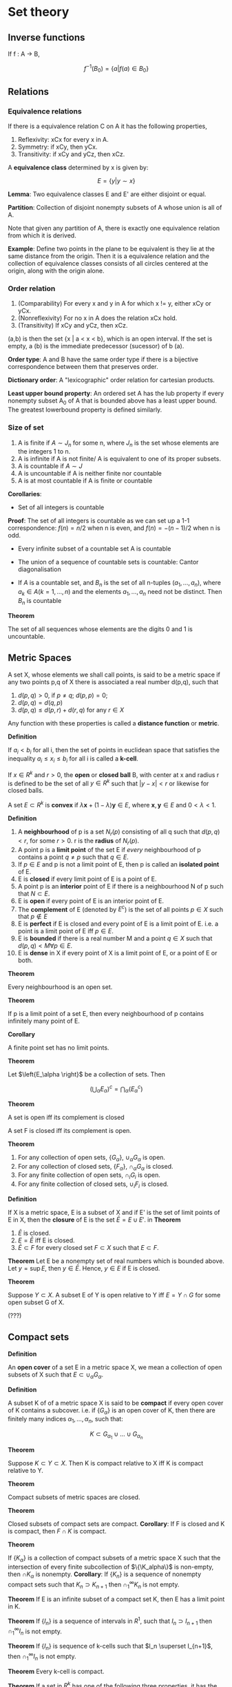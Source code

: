 # #+TITLE: Topology
#+STARTUP: latexpreview
#+HUGO_SECTION: Math

* Set theory

** Inverse functions

If f : A -> B,

\[
f^{-1}(B_0) = \{a \vert f(a) \in B_0\}
\]


** Relations

*** Equivalence relations

If there is a equivalence relation C on A it has the following properties,

1. Reflexivity: xCx for every x in A.
2. Symmetry: if xCy, then yCx.
3. Transitivity: if xCy and yCz, then xCz.

A *equivalence class* determined by x is given by:

\[
E = \{y \vert y \sim x\}
\]

*Lemma*: Two equivalence classes E and E' are either disjoint or equal.

*Partition*: Collection of disjoint nonempty subsets of A whose union is all of A.

Note that given any partition of A, there is exactly one equivalence relation from which it is derived.

*Example*: Define two points in the plane to be equivalent is they lie at the same distance from the origin. Then it is a equivalence relation and the collection of equivalence classes consists of all circles centered at the origin, along with the origin alone.


*** Order relation

1. (Comparability) For every x and y in A for which x != y, either xCy or yCx.
2. (Nonreflexivity) For no x in A does the relation xCx hold.
3. (Transitivity) If xCy and yCz, then xCz.


(a,b) is then the set {x | a < x < b}, which is an open interval. If the set is empty, a (b) is the immediate predecessor (sucessor) of b (a).

*Order type*: A and B have the same order type if there is a bijective correspondence between them that preserves order.

*Dictionary order*: A "lexicographic" order relation for cartesian products.

*Least upper bound property*: An ordered set A has the lub property if every nonempty subset A_0 of A that is bounded above has a least upper bound. The greatest lowerbound property is defined similarly.

*** Size of set

1. A is finite if $A \sim J_n$ for some n, where $J_n$ is the set whose elements are the integers 1 to n.
2. A is infinite if A is not finite/ A is equivalent to one of its proper subsets.
3. A is countable if $A \sim J$
4. A is uncountable if A is neither finite nor countable
5. A is at most countable if A is finite or countable

*Corollaries*:

- Set of all integers is countable
*Proof*: The set of all integers is countable as we can set up a 1-1 correspondence: $f(n) = n/2$ when n is even, and $f(n) = - (n-1)/2$ when n is odd.

- Every infinite subset of a countable set A is countable

- The union of a sequence of countable sets is countable: Cantor diagonalisation

- If $A$ is a countable set, and $B_n$ is the set of all n-tuples $(a_1,\ldots,a_n)$, where $a_k \in A (k = 1,\ldots,n)$ and the elements $a_1, \ldots, a_n$ need not be distinct. Then $B_n$ is countable

*Theorem*

The set of all sequences whose elements are the digits 0 and 1 is uncountable.

** Metric Spaces

A set X, whose elements we shall call points, is said to be a metric space if any two points p,q of X there is associated a real number d(p,q), such that

1. $d(p,q) > 0$, if $p \neq q$; $d(p,p) = 0$;
2. $d(p,q) = d(q,p)$
3. $d(p,q) \leq d(p,r) + d(r,q)$ for any $r \in X$

Any function with these properties is called a *distance function* or *metric*.

*Definition*

If  $a_i < b_i$ for all i, then the set of points in euclidean space that satisfies the inequality $a_i \leq x_i \leq b_i$ for all i is called a *k-cell*.

If $x \in R^k$ and $r > 0$, the *open* or *closed ball* B, with center at x and radius r is defined to be the set of all $y \in R^k$ such that $\vert y - x \vert < r$ or likewise for closed balls.

A set $E \subset R^k$ is *convex* if $\lambda \bm{x} + (1-\lambda)\bm{y} \in E$, where $\bm{x},\bm{y} \in E$ and $0 < \lambda < 1$.


*Definition*

1. A *neighbourhood* of p is a set $N_r(p)$ consisting of all q such that $d(p,q) < r$, for some $r > 0$. r is the *radius* of $N_r(p)$.
2. A point p is a *limit point* of the set E if /every/ neighbourhood of p contains a point $q \neq p$ such that $q \in E$.
3. If $p \in E$ and p is not a limit point of E, then p is called an *isolated point* of E.
4. E is *closed* if every limit point of E is a point of E.
5. A point p is an *interior* point of E if there is a neighbourhood N of p such that $N \subset E$.
6. E is *open* if every point of E is an interior point of E.
7. The *complement* of E (denoted by $E^c$) is the set of all points $p \in X$ such that $p \notin E$
8. E is *perfect* if E is closed and every point of E is a limit point of E. i.e. a point is a limit point of E iff $p \in E$.
9. E is *bounded* if there is a real number M and a point $q \in X$ such that $d(p,q) < M \forall p \in E$.
10. E is *dense* in X if every point of X is a limit point of E, or a point of E or both.

*Theorem*

Every neighbourhood is an open set.

*Theorem*

If p is a limit point of a set E, then every neighbourhood of p contains infinitely many point of E.

*Corollary*

A finite point set has no limit points.


[[file:/static/flopen.png]]

*Theorem*

Let $\left{E_\alpha \right}$ be a collection of sets. Then

\[
\left(\bigcup_\alpha E_\alpha \right)^c = \bigcap_\alpha (E_\alpha^c)
\]


*Theorem*

A set is open iff its complement is closed

A set F is closed iff its complement is open.

*Theorem*

1. For any collection of open sets, $\{G_\alpha\}$, $\cup_\alpha G_\alpha$ is open.
2. For any collection of closed sets, $\{F_\alpha\}$, $\cap_\alpha G_\alpha$ is closed.
3. For any finite collection of open sets, $\cap_i G_i$ is open.
4. For any finite collection of closed sets, $\cup_i F_i$ is closed.


*Definition*

If X is a metric space, E is a subset of X and if E' is the set of limit points of E in X, then the *closure* of E is the set $\bar{E} = E \cup E'$.
in
*Theorem*

1. $\bar{E}$ is closed.
2. $E = \bar{E}$ iff E is closed.
3. $\bar{E} \subset F$ for every closed set $F \subset X$ such that $E \subset F$.


*Theorem*
Let E be a nonempty set of real numbers which is bounded above. Let $y = \sup E$, then $y \in \bar{E}$. Hence, $y \in E$ if E is closed.

*Theorem*

Suppose $Y \subset X$. A subset E of Y is open relative to Y iff $E = Y \cap G$ for some open subset G of X.

(???)

** Compact sets

*Definition*

An *open cover* of a set E in a metric space X, we mean a collection of open subsets of X such that $E \subset \cup_\alpha G_\alpha$.

*Definition*

A subset K of of a metric space X is said to be *compact* if every open cover of K contains a subcover. i.e. if $\left\{G_\alpha \right\}$ is an open cover of K, then there are finitely many indices $\alpha_1, \ldots, \alpha_n$, such that:

\[
K \subset G_{\alpha_1} \cup \ldots \cup G_{\alpha_n}
\]

*Theorem*

Suppose $K \subset Y \subset X$. Then K is compact relative to X iff K is compact relative to Y.


*Theorem*

Compact subsets of metric spaces are closed.

*Theorem*

Closed subsets of compact sets are compact.
*Corollary*: If F is closed and K is compact, then $F \cap K$ is compact.

*Theorem*

If $\{K_\alpha\}$ is a collection of compact subsets of a metric space X such that the intersection of every finite subcollection of $\{\K_alpha\}$ is non-empty, then $\cap K_\alpha$ is nonempty.
*Corollary*: If $\{K_n\}$ is a sequence of nonempty compact sets such that $K_n \supset K_{n+1}$ then $\cap_1^\infty K_n$ is not empty.

*Theorem*
If E is an infinite subset of a compact set K, then E has a limit point in K.

*Theorem*
If $\{I_n\}$ is a sequence of intervals in $R^1$, such that $I_n \supset I_{n+1}$ then $\cap^\infty_1 I_n$ is not empty.

*Theorem*
If $\{I_n\}$ is sequence of k-cells such that $I_n \superset I_{n+1}$, then $\cap^\infty_1 I_n$ is not empty.

*Theorem*
Every k-cell is compact.

*Theorem*
If a set in $R^k$ has one of the following three properties, it has the other two.

1. E is closed and bounded
2. E is compact
3. Every infinite subset of E has a limit point in E.

   (b) and (c) are equivalent in any metric space but (a) does not in general imply (b) and (c).

*Theorem (Weierstrass)*

Every bounded infinite subset of $R^k$ has a limit point in $R^k$.

** Perfect sets

*Theorem*

A nonempty perfect set in $R^k$ is uncountable.

** Connected sets

Two subsets A,B of a metric space X are /seperated/ if $A \cap \bar{B}$ and $\bar{A}\cap B$ are empty. A subset of X is connected if it is not a union of two nonempty seperated sets.

*Theorem*

A subset E of the real line $R^1$ is connected iff it has the following property: If $x,y \in E$, $x < z < y$, then $z \in E$.

* Topological spaces

*Definition*

A topology on a set X is a collection $\mathcal{T}$ of subsets of X having the following properties.


1. $\emptyset$ and X are in $\mathcal{T}$
2. The union of the elements of any subcollection of $\mathcal{T}$ is in $\mathcal{T}$
3. The intersection of the elements of any finite subcollection of $\mathcal{T}$ is in $\mathcal{T}$

If X is a topological space with topology $\mathcal{T}$, we say that a subset U of X is an *open set* of X if U belongs to the collection $\mathcal{T}$.


The collection of all subsets of X is called the *discrete topology*. The collection consisting of X and $\emptyset$ only is the *indiscrete/trivial topology*.

Let $\mathcal{T}_f$ be the collection of all subsets U of X such that X-U either is at most countable or is all of X. Then $\mathcal{T}_f$ is the *finite complement topology*.

*Definition*

Suppose that $\mathcal{T}$ and $\mathcal{T}'$ are two topologies. If $\mathcal{T}' \supset \mathcal{T}$, we say $\mathcal{T}'$ is *finer* than $\mathcal{T}$. If it proper contains $\mathcal{T}$, we say strictly finer than $\mathcal{T}$. The reverse is called coarser. $\mathcal{T}$ is comparable with $\mathcal{T}'$ if one is the subset of the other.

** Basis

A *basis* for a topology on X is a collection $\mathcal{B}$ of subsets of X (called *basis elements*) such that:

1. For each $x \in X$, there is at least one basis element B containing x. (B is a cover)
2. If x belongs to the intersection of two basis elements $B_1$ and $B_2$, then there is a basis element $B_3$ containing x such that  $B_3 \subset B_1 \cap B_2$.

If $\mathcal{B}$ satisfies these conditions, we define the topology generated by $\mathcal{B}$ as: A subset U of X is said to be open in X if for each $x \in U$, there is a basis element $B \in \mathcal{B}$ such that $x \in B$ and $B \subset U$. Note each element is an element of $\mathcal{T}$.

*Lemma*

$\mathcal{T}$ equals the collection of all unions of elements of $\mathcal{B}$.

*Lemma*

Let X be a topological space. Suppose that $\mathcal{C}$ is a collection of open sets of X such that for each open set U of X and each x in U, there is an element $C$ of $\mathcal{C}$ such that $x \in C \subset U$. Then $\mathcal{C}$ is a basis for the topology of X. (C make up a cover and open set of X is a superset of some C).

/Proof./ We will show why every element in $\mathcal{T}$ belongs in the topology generated by the basis, $\mathcal{T}'$. Since for $x \in C \subset U$, there exists a union of C which equals U. The converse follows from the previous lemma.


*Lemma (Fineness)*

Let $\mathcal{B}$ and $\mathcal{B}'$ be the bases for topologies $\mathcal{T}$ and $\mathcal{T}'$ respectively on X. Then the following are equivalent.

1. $\mathcal{T}'$ is finer than $\mathcal{T}$
2. For each $x \in X$, and each basis element $B \in \mathcal{B}$ containing $x$, there is a basis element $B' \in \mathcal{B}'$ s.t. $x \in B' \subset B$.


*** Common topologies

| Topology    | Basis               | Symbol         |
|-------------+---------------------+----------------|
| Standard    | (a,b)               | $\mathbb{R}$   |
| Lower-limit | [a,b]               | $\mathbb{R}_l$ |
| K-topology  | (a,b) and (a,b) - K | $\mathbb{R}_K$ |

Note: K is the set of all numbers $1/n$ for each positive integer n.

*Lemma*
Topologies of $\mathbb{R}_l$ and $\mathbb{R}_K$ are strictly finer than the standard topology on $\mathbb{R}$, but are not comparable with one another.

*** Subbasis

What if you extend the basis to also take finite intersections?

*Definition*

A subbasis $\mathcal{S}$ for a topology on X is a collection of subsets of $X$ whose union equals X. The topology generated by the subbasis is defined to be the collection $\mathcal{T}$ of all unions of finite intersections of elements of $\mathcal{S}$.

** Order topology

*Definition*

Let $X$ be a set with a simple order relation. The collection of all sets of the following types:

1. All open intervals
2. All intervals of the form $[a_0,b]$ where $a_0$ is the smallest element if any
2. All intervals of the form $[a,b_0]$ where $b_0$ is the largest element if any

is the basis for the *order topology* on X.

** Product topology

*Definition*

Let X and Y be topological spaces. The *product topology* on $X \times Y$ is the topology having as basis the collection of all sets of the form $U \times V$, where $U \in X, V \in Y$.

*Theorem*

If $\mathcal{B}$ is the basis for the topology of $X$ and $\mathcal{C}$ is a basis topology of Y, then the collection:


\[
\mathcal{D} = \{B \times C \vert B \in \mathcal{B}, C \in \mathcal{C}\}
\]

is a basis for the topology of $X \times Y$.


We are also interested in a subbasis.

*Theorem*

\[
\mathcal{S} = \{\pi_1^{-1}(U) \vert U \text{ open in } X \} \cup \{\pi_2^{-1}(V) \vert V \text{ open in } Y \}
\]

** Subspace topology

*Definition*

Let X be a topological space with topology $\mathcal{T}$. If $Y \subset X$,

\[
\mathcal{T}_Y = \{Y \cap U \vert U \in \mathcal{T}\}
\]

is the *subspace topology* on $Y$. Y is then a *subspace* of X,

*Lemma*

A basis can be derived in a similar form. (replace Y with B).

*Lemma*

If $U$ is open in $Y$ and $Y$ is open in $X$, then $U$ is open in $X$.

*Definition*

A subset Y of X is convex in X if for each pair of points $a < b$ of Y, the entire interval of points of X lies in Y.


*Theorem*

Let $X$ be an ordered set in the order topology, let Y be a subset of X that is convex in X. Then the order topology on Y, is the same as the topology Y inherits as a subspace of X.


** Closed sets

Defining topological space with closed sets.

*Theorem*

In a topological space,

1. the empty set and the whole set are closed
2. Arbitrary intersections of closed sets are closed
3. Finite unions of closed sets are closed

*** Closures

*Theorem*

Let A be a subset of the topological space X.
1. Then $x \in \bar{A}$ iff every neighbourhood of x intersects A.
2. If X is given by a basis, $x \in \bar{A}$ iff every basis element containing x intersects A.

** Hausdorff spaces

Usually it is nicer to have one-point sets closed like in euclidean space, as this means that sequences don't converge to multiple values for instance.

*Definition*

A topological space X is a *Hausdorff space*, if for each pair of distinct points in X, there exist neighborhoods of each point that are disjoint.

*Theorem*

Every finite point set in a hausdorff space is closed.

The Hausdorff space condition is stronger than the condition that finite point sets be closed ($T_1$ axiom) but that's fine. But for fun:

*Theorem*

Let X be a space satisfying the $T_1$ axiom. Let A be a subset of X, then the point x is a limit point of A iff every neighbourhood of x contains infinitely many points of A.

Back to hausdorff spaces:

*Theorem*

Every simply ordered set is a Hausdorff space in the order topology. Product and subspaces of hausdorff spaces are hausdorff spaces.
** Continuous functions

*Definition*

A function $f : X \to Y$ is continuous if for each open subset V of Y, the set $f^{-1}(V)$ is an open subset of X.

It also suffices to show that the inverse image of each basis/subbasis element is open.

Other definitions:

*Theorem*

1. For every subset of X, one has $f(\bar{A}) \subset \bar{f}(A)$.
2. For every closed set of B of Y, the set $f^{-1}(B)$ is closed in X.
3. For every $x \in X$ and each neighbourhood $V$ of f(x), there is a neighbourhood $U$ of x such that $f(U) \subset V$.

*Definition*

If $f$ is an injective continuous map, and f' is the surjective function by restricting the range of f, f is a topological imbedding if f' is a homeomorphism of X with Z.



*** Homeomorphisms

Let $f : X \to Y$ be a bijection. If both $f$ and its inverse function are continuous, $f$ is called a homeomorphism.
Another way to define it is to say it is a bijective correspondence such that $f(U)$ is open iff U is open.

** Metric topology

*Definition*

The collection of all $\epsilon$-balls $B_d(x,\epsilon)$ is a basis for a topology on X, called the *metric topology*, induced by d.

*Definition (alt)*

A set U is open in the metric topology induced by d iff for each $y \in U$, there is a $\delta > 0$ s.t. $B_d(y,\delta) \subset U$.

*Definition*

A topological space X is *metrizable* if there exists a metric on X that induces the topology of X. A *metric space* is a metrizable space together with a specific metric that gives the topology of X.

*Lemma (Sequence lemma)*

Let $X$ be a topological space. Let $A \subset X$. If there is sequence of points of $A$ converging to $x$, then $x \in \bar{A}$. the converse holds if $X$ is metrizable.


*Theorem*

Let $f : X \to Y$. If the fucntion if is continuous, then for every convergent sequence $x_n \to x$ in X, the sequence $f(x_n)$ converges to $f(x)$. The converse holds if $X$ is metrizable.

*Theorem (Uniform limit theorem)*

Let $f_n : X \to Y$ be a sequence of continuous functions from the topological space $X$ to the metric space $Y$. If $(f_n)$ converges uniformly to $f$, then $f$ is continuous.

** Quotient topology

*Definition*

Let X and Y be topological spaces; let $p : X \to Y$ be a surjective map. The map $p$ is said to be a quotient map provided a subset $U$ of $Y$ is open in Y if and only if $p^{-1}(U)$ is open in X.

(like a homeomorphism without being injective)


*Definition*

A subset $C$ of $X$ is saturated (with respect to the surjective map) if $C$ contains every set $p^{-1}({y})$ it intersects. Thus $C$ is saturated if it equals the complete inverse image of a subset of $Y$. To say that $P$ is a quotient map is equivalent to saying that $p$ is continuous and $p$ maps saturated open sets of $X$ of to open sets of $Y$.

A map is an open set if for each open set in its domain, its image is also open, and likewise for closed maps. All open/closed maps are quotient maps.

*Definition*

If X is a space and A is a set and if $p:X\to A$ is a surjective map, there is exactly one topology $\mathcal{T}$ on A relative to which p is a quotient map, which is the *quotient topology* induced by p.

*Definition*

Let $X$ be a topological space, and let $X^*$ be a partition of $X$ into disjoint subsets whose union is $X$. Let $p : X \to X^*$ be the surjective map that carries each point of $X$ to the element of $X^*$ containing it. In the quotient topology induced by $p$, the space $X^*$ is called a *quotient space* of X.

What concepts do quotient maps work well with?

*** Subspaces

*Theorem*

Let $p : X \to Y$ be a quotient map; let A be a subspace of X that is saturated with respect to p.; let $q: A \to p(A)$ be the map obtained by restricting p.

1. If A is either open or closed in X, then q is a quotient map
2. If p is either an open map or a closed map, then q is a quotient map.


*** Composites

Composites of quotient maps are quotient maps.

*** Products

Products of maps do not behave well, and one needs conditions such as local compactness, and that the two maps are open maps.

*** Hausdorff condition

Does not behave well.

For $X^*$ to satisfy the $T_1$ axiom, one requires that each eleemtn of the partition $X^*$ be a closed subset of $X$.


*** Continuous functions

Similar to how we had a criterion for determining when a map into a product space was continuous, we wish to find when a map out of a quotient space is continuous.

*Theorem*

Let $p:X\to Y$ be a quotient map. Let $Z$ be a space and let $g : X \to Z$ be a map that is constant on each set $p^{-1}({y})$ for $y \in Y$. Then $g$ induces a map $f : Y \to Z$ such that $f \circ p = g$. The induced map $f$ is continuous iff g is continuous; f is a quotient map iff g is a quotient map.

*Corollary*

Let $g : X \to Z$ be a surjective continuous map. Let $X*$ be the following collection of subsets of $X$:

\[
X^* = \{g^{-1}(\{z\}) \vert z \in Z\}
\]

Give it the quotient topology.

1. The map g induces a bijective continuous map f, which is a homeomorphism iff g is a quotient map
2. If $Z$ is Hausdorff, so is $X^*$.kk


*** Topological Groups

A *topological group* G is a geoup that is also a topological space satisfying the $T_1$ axiom, such that the map of $G \times G$ into $G$ sending $x x y$ into $x \dot y$ and the map of G into G sending x into 1/x are continuous maps.

* Connectedness and compactness

** Connected spaces

*Definition*

Let $X$ be a topological space. A *seperation* of X is a pair of disjoint nonempty open subsets of X whose union is X. The space is *connected* if there does not exist a seperation of X.

Note that connectedness is a topological property.

Another formulation of connectedness is that a space is connected iff the only subsets that are both open and closed in X are the empty set and X itself.

For a subspace of a topological space, there is another useful formulation.

*Lemma*

If Y is a subspace of X, a seperation of Y is a pair of disjoint nonempty sets A and B whose union is Y. neither of which contains a limit point of the other. The space Y is connected if there exists no seperation of Y.

*** Forming connected spaces from given ones

*Lemma*

If the sets C and D form a seperation of X, and if Y is a connected subspace of X, then Y lies entirely within either C or D.

*Properties:*
1. The union of a collection of connected subspaces of X that have a point in common is connected.
2. Let A be a connected subspace of X. If $A \subset B \subset \bar{A}$, then B is also connected.
3. The image of a connected space under a continuous map is connected.
4. A finite cartesian product of connected spaces is connected.


** Connected subspaces of the real line

A simply ordered set L having more than one element is called a *linear continuum* if the following hold:

1. L has the least upper bound property
2. If $x < y$, there exists $z$ such that $x < z < y$

*Theorem*

If L is a linear continuum in the order topology, then L is connected, and so are intervals and rays in L.

*Corollary*

The real line is connected and so are intervals and rays

*Theorem (Intermediate value theorem)*

Let $f : X \to Y$ be a continuous map, where X is a connected space and Y is an ordered set in the order topology. If a and b are two points of X and if r is a point of Y lying between f(a) and f(b), then there exists a point c of X such that f(c) = r.

** Path connectedness

*Definition*

Given points x and y of the space X, a *path* in X from x to y is a continuous map $f : [a,b] \to X$ of some closed interval in the real line into X, such that f(a) = x and f(b) = y. A space X is said to be path connected if every pair of points of X can be joined by a path in X.


Although a path-connected space is connected, the converse may not hold (Such as the ordered square).

** Components and local connectedness

*Definition*

Given X, define an equivalence relation on X by setting $x \tilde y$ if there is a connected subspace of X containing both x and y. The equivalence classes are the components of X.

*Theorem*

The components of X are connected disjoint subspaces of X whose union is X. such that nonempty connected subspace of X intersects only one of them.

*Theorem*

the path components are defined similarly, with an equivalence relation when there is a path from x to y in X.

*Theorem*

The path components of X are path-connected disjoint subpaces of X whose union is X, such that each nonempty path-connected subspace of X intersects only one of them.


*Definition*

A space X is said to be *locally connected at x*, if for every neighbourhood U of x, there is a connected neighborhood V of x contained in U. If X is locally connected at each of its points, it is said simply to be locally connected. Similarly, a space is *locally path connected at x* if for every neighbourhood U of X, there is a path-connected neighborhood V of x contained in U.

*Theorem*

A space X is locally connected iff for every open set U of X, each component of U is open in X.

*Theorem*

A space X is locally path connected iff for every open set U of X, each path component of U is open in X.

*Theorem*

If X is a topological space, each path component of X lies in a component of X. If X is locally path connected, then the components and the path components of X are the same.


** Compact spaces

*Definition*

A space X is *compact* if every open covering A of X contains a finite subcollection that also covers X.

*Theorem*

Every closed subspace of a compact space is compact.

*Theorem*

Every compact subspace of a Hausdorff space is closed

*Lemma*

If Y is a compact subspace of the Hausdorff space X and $x_0$ is not in Y, then there exist disjoint open sets U and V of X containing $x_0$ and Y, respectively.

*Theorem*

The image of a compact space under a continuous map is compact.


*Theorem*

Let $f : X \to Y$ is a bijective continuous function. If X is a compact and Y is Hausdorff, then f is a homeomorphism

Useful for proving a map is a homeomorphism.

*Theorem*

The product of finitely many compact spaces is compact.

*Lemma (The tube lemma)*

Consider the product space $X \times Y$, where Y is compact. If N is an open set of $X \times Y$ containing the slice $x_0 \times Y$ of $X \times Y$, then N contains some tube $W \times Y$ about $x_0 \times Y$, where $W$ is a neighbourhood of $x_0$ in X.


For infinite products, we require the Tychanoff theorem.


*** Finite intersection

Following is another formulation of compactness.

*Definition*

A collection $\mathcal{C}$ of subsets of X is said to have the *finite intersection property* if for every finite subcollection, its intersection is nonempty.

*Theorem*

Let X be a topological space. Then X is compact iff for every collection of closed sets in X having the finite intersection property, the intersection of all its elements is nonempty.

** Compact subspaces of the real line

*Theorem*


Let X be a simply ordered set having the least upper bound property. In the order topology, each closed interval in X is compact.

*Corollary*

Every closed interval in $\mathbb{R}$ is compact

*Theorem*

A subspace A of $R^n$ is compact iff it is closed and bounded in the euclidean or square metric.


*Theorem (EVT)*

Let $f : X \to Y$ be continuous, where Y is an ordered set in the order topology. If X is compact, then there exist points c and d in X such that $f(c) \leq f(x) \leq f(d)$ for every $x \in X$.

*** Uniform continuity theorem

*Definition*

Let (X,d) be a metric space. let A be a nonempty subst of X. For each $x \in X$, we define the distance from x to A by the equation:

\[
d(x,A) = \inf \{d(x,a) \vert a \in A\}
\]

*Lemma (The Lebesgue number lemma)*

Let $\mathcal{A}$ be an open covering of the metric space (X,d). If X is compact, there is a $\delta > 0$ such that for each subset of X having diameter less that $\delta$, there exists an element of $\mathcal{A}$ containing it.

$\delta$ is known as the *Lebesgue number*.

*Definition*

A function f fomr the metric space $(X,d_X)$ to the metric space $(Y,d_Y)$ is said to be *uniformly continuous* if given $\epsilon > 0$, there is a $\delta > 0$ such that for every pair of points $x_0,x_1$ of X.

*Theorem (Uniform continuity theorem)*

Let $f : X \to Y$ be a continuous map of the compact metric space (X,dx) to the metric space (Y,dy). Then f is uniformly continuous.


*** Uncountability of real numbers

*Definition*

A point x of a space X is said to be an *isolated point* of X if the one-point set $\{x\}$ is open in X.

*Theorem*

Let X be a nonempty compact Hausdorff space. If X has no isolated points, then X is uncountable.

*Corollary*

Every closed interval in $\mathbb{R}$ is uncountable.



** Limit point compactness

Also known as *Frechet compactness*, or *Bolzano-Weierstrass property*, and was the former definition of compactness whereas the covering formulation was called "bicompactness".

*Theorem*

Compactness implies limit point compactness, but not conversely.

*Definition*

Let X be a topological space. It is *sequentially compact* if every sequence of points of X has a convergent subsequence.

But metrizable spaces are very nice so:

*Theorem*

Let $X$ be a metrizable space. Then the three defintions of compactness are equivalent.


** Local compactness

We wish to prove the basic theorem that any locally compact Hausdorff space can be imbedded in a certain compact Hausdorff space that is called its *one-point compactification.*

*Definition*

A space X is said to be *locally compact at x* if there is some compact subspace C of X that contains a neighbourhood of x.

Metrizable spaces and compact Hausdorff spaces are very well behaved. A subspace of a metrizable space is also metrizable but the subspace of a compact Hausdorff space need not be compact.

*Theorem*

Let X be a space. Then X is locally compact hausdorff iff there exists a space Y satisfying the following conditions:

1. X is a subspace of Y.
2. The set Y - X consists of a single point.
3. Y is a compact Hausdorff space.

If there are two spaces satisfying these conditions, then there is a homeomorphism between them that equals the identity map on X.

*Definition*

If Y is a compact Hausdorff space and X is a proper subspace of Y whose closure equals Y, then Y is said to be a *compactification* of X. If Y-X equals a single point, then Y is called the *one-point compactification* of X.


But our definition of local compactness does not involve arbitrarily small neighbourhoods like the other definitions. Thus, here is a definition which is equivalent when X is Hausdorff.

*Theorem*

Let X be a Hausdorff space. Then X is locally compact iff given x in X, and given a neighborhood U of x, there is a neighbourhood V of x such that $\bar{V}$ is compact and $\bar{V}\subset U$.

*Corollary*

Let X be locally compact Hausdorff; Let A be a subspace of X. If A is closed/open in X, then A is locally compact.

If A is closed, we don't need the Hausdorff condition.

*Corollary*

A space X is homeomorphic to an open subspace of a compact Hausdorff space iff X is locally compact Hausdorff.

This follows from the previous corollary and the second last theorem.

* Countability and Seperation axioms

We wish to prove the Urysohn metrization theorem, which says that if a topological space satisfies a certain countability axiom (the second) and a certain seperation axiom (the regularity axiom), then X can be imbedded in a metric space and is thus metrizable.

Another imbedding theorem useful in geometry is that given a space that is a compact manifold, we show that it can be imbedded in some finite dimensional euclidean space.

** Countability Axioms

*Definition*

A space X is said to have a *countable basis at x* if there is a countable collection $\mathcal{B}$ of neighbourhoods of x such that each neighbourhood of x contains at least one of the elements of $\mathcal{B}$. A space that has a countable basis at each of its points is said to satisfy the *first countability axiom*, or be *first-countable*.

*Theorem*

Let X be a topological space.

1. Let A be a subset of X. If there is a sequence of points A converging to x, then $x\in \bar{A}$. The converse holds if X is first-countable.
2. Let $f: X \to Y$. If f is continuous, then for every convergent sequence $x_n \to x$ in X, the sequence $\{x_n\}$ converges to $f(x)$. The converse holds if X is first-countable.

*Definition*

If a space X has a countable basis for its topology, then X is said to satisfy the *second countability axiom*, or to be *second-countable*.


This axiom implies the first, and is usually satisfied by familiar spaces.

*Theorem*

A subspace of a first-countable space is first-countable, and a countable product of first-countable spaces if first-countable. A subspace of a second-countable space is second-countable, and a countable product of second-countable spaces is second-countable.

*Definition*

A subset A of X is said to be *dense* in X if $\bar{A} = X$.

*Theorem*

Suppose X has a countable basis. Then:
1. Every open covering of X contains a countable subcollection covering X. (*Lindelof space*)
2. There exists a countable subset of X that is dense in X. (*seperable*)


** Seperation axioms

We will introduce seperation axioms stronger than Hausdorff.

*Definition*

Suppose that one-point sets are closed in X. Then X is said to be *regular* if for each pair consisting of a point x and a closed set B disjoint from X, there exist disjoint open sets containing x and B, respectively. The space X is said to be *normal* if for each pair A,B of disjoint closed sets of X, there exist disjoint open sets containing A and B, respectively.

A regualar space is Hausdorff and a normal space is regular (Though we need to include the condition that one-point sets be closed. See the two-point space in the indiscrete topology satisfies the other parts of the definitions of regularity and normality without being Hausdorff).

*Lemma*

Let X be a topological space. Let one-point sets in X be closed.

1. X is regular iff given a point x of X and a neighbourhood U of x, there is a neighbourhood V of x such that $\bar{V}\subset U$.
2. X is normal iff given a closed se A and an open set U containing A, there is an open set V containing A such that $\bar{V} \subset U$.


*Theorem*

1. A subspace of a Hausdorff space is Hausdorff; a product of Hausdorff spaces is Hausdorff.
2. A subspace of a regular space is regular; a product of regular spaces is regular

But there is no analagous theorem for normal spaces

